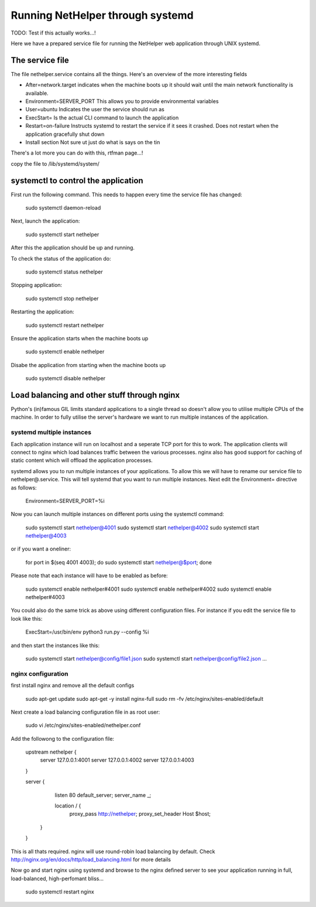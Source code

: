 Running NetHelper through systemd
~~~~~~~~~~~~~~~~~~~~~~~~~~~~~~~~~

TODO: Test if this actually works...!

Here we have a prepared service file for running the NetHelper web application through UNIX systemd. 


The service file
================

The file nethelper.service contains all the things. Here's an overview of the more interesting fields

- After=network.target          indicates when the machine boots up it should wait until the main network functionality is available.
- Environment=SERVER_PORT       This allows you to provide environmental variables
- User=ubuntu                   Indicates the user the service should run as
- ExecStart=                    Is the actual CLI command to launch the application
- Restart=on-failure            Instructs systemd to restart the service if it sees it crashed. Does not restart when the application gracefully shut down
- Install section               Not sure ut just do what is says on the tin

There's a lot more you can do with this, rtfman page...!


copy the file to /lib/systemd/system/

systemctl to control the application
====================================

First run the following command. This needs to happen every time the service file has changed:

    sudo systemctl daemon-reload

Next, launch the application:

    sudo systemctl start nethelper

After this the application should be up and running.

To check the status of the application do:

    sudo systemctl status nethelper

Stopping application:

    sudo systemctl stop nethelper

Restarting the application:

    sudo systemctl restart nethelper

Ensure the application starts when the machine boots up

    sudo systemctl enable nethelper

Disabe the application from starting when the machine boots up

    sudo systemctl disable nethelper

Load balancing and other stuff through nginx
============================================

Python's (in)famous GIL limits standard applications to a single thread so doesn't allow you to utilise multiple CPUs of the machine. In order to fully
utilise the server's hardware we want to run multiple instances of the application.


systemd multiple instances
--------------------------

Each application instance will run on localhost and a seperate TCP port for this to work. The application clients will connect to nginx which load balances traffic between the various processes.
nginx also has good support for caching of static content which will offload the application processes.

systemd allows you to run multiple instances of your applications. To allow this we will have to rename our service file to nethelper@.service. This will tell systemd that you want to run multiple instances.
Next edit the Environment= directive as follows:

    Environment=SERVER_PORT=%i

Now you can launch multiple instances on different ports using the systemctl command:

    sudo systemctl start nethelper@4001
    sudo systemctl start nethelper@4002
    sudo systemctl start nethelper@4003

or if you want a oneliner:

    for port in $(seq 4001 4003); do sudo systemctl start nethelper@$port; done

Please note that each instance will have to be enabled as before:

    sudo systemctl enable nethelper#4001
    sudo systemctl enable nethelper#4002
    sudo systemctl enable nethelper#4003

You could also do the same trick as above using different configuration files. For instance if you edit the service file to look like this:

    ExecStart=/usr/bin/env python3 run.py --config %i

and then start the instances like this:

    sudo systemctl start nethelper@config/file1.json
    sudo systemctl start nethelper@config/file2.json
    ...


nginx configuration
-------------------

first install nginx and remove all the default configs

    sudo apt-get update
    sudo apt-get -y install nginx-full
    sudo rm -fv /etc/nginx/sites-enabled/default

Next create a load balancing configuration file in as root user:

    sudo vi /etc/nginx/sites-enabled/nethelper.conf

Add the followong to the configuration file:

    upstream nethelper {
        server 127.0.0.1:4001
        server 127.0.0.1:4002
        server 127.0.0.1:4003
    }

    server {
        listen 80 default_server;
        server_name _;

        location / {
            proxy_pass http://nethelper;
            proxy_set_header Host $host;
       }
    }

This is all thats required. nginx will use round-robin load balancing by default. Check http://nginx.org/en/docs/http/load_balancing.html for more details

Now go and start nginx using systemd and browse to the nginx defined server to see your application running in full, load-balanced, high-perfomant bliss...

    sudo systemctl restart nginx
